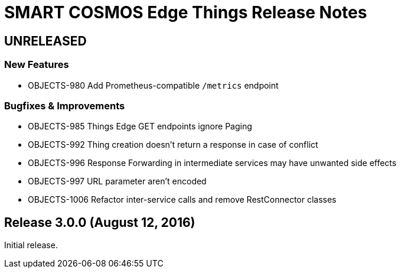 = SMART COSMOS Edge Things Release Notes

== UNRELEASED

=== New Features

* OBJECTS-980 Add Prometheus-compatible `/metrics` endpoint

=== Bugfixes & Improvements

* OBJECTS-985 Things Edge GET endpoints ignore Paging
* OBJECTS-992 Thing creation doesn't return a response in case of conflict
* OBJECTS-996 Response Forwarding in intermediate services may have unwanted side effects
* OBJECTS-997 URL parameter aren't encoded
* OBJECTS-1006 Refactor inter-service calls and remove RestConnector classes

== Release 3.0.0 (August 12, 2016)

Initial release.
